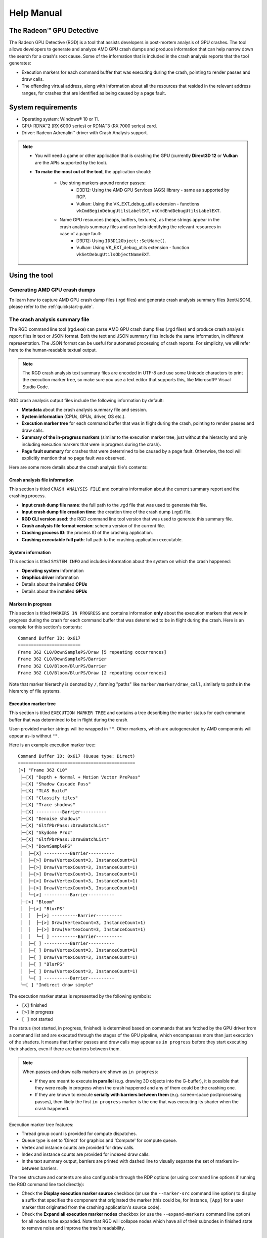 .. _help-manual:

Help Manual
===========
The Radeon™ GPU Detective
-------------------------

The Radeon GPU Detective (RGD) is a tool that assists developers in post-mortem analysis of GPU crashes. 
The tool allows developers to generate and analyze AMD GPU crash dumps and produce information that 
can help narrow down the search for a crash's root cause. Some of the information that is included in 
the crash analysis reports that the tool generates:

* Execution markers for each command buffer that was executing during the crash, pointing to render passes and draw calls.
* The offending virtual address, along with information about all the resources that resided in the relevant address ranges, for crashes that are identified as being caused by a page fault.

System requirements
-------------------
* Operating system: Windows® 10 or 11.
* GPU: RDNA™2 (RX 6000 series) or RDNA™3 (RX 7000 series) card.
* Driver: Radeon Adrenalin™ driver with Crash Analysis support.

.. note::
   * You will need a game or other application that is crashing the GPU (currently **Direct3D 12** or **Vulkan** are the APIs supported by the tool).
   * **To make the most out of the tool**, the application should:

       * Use string markers around render passes:
           * D3D12: Using the AMD GPU Services (AGS) library - same as supported by RGP.
           * Vulkan: Using the VK_EXT_debug_utils extension - functions ``vkCmdBeginDebugUtilsLabelEXT``, ``vkCmdEndDebugUtilsLabelEXT``.
       * Name GPU resources (heaps, buffers, textures), as these strings appear in the crash analysis summary files and can help identifying the relevant resources in case of a page fault:
           * D3D12: Using ``ID3D12Object::SetName()``.
           * Vulkan: Using VK_EXT_debug_utils extension - function ``vkSetDebugUtilsObjectNameEXT``.

Using the tool
--------------
Generating AMD GPU crash dumps
^^^^^^^^^^^^^^^^^^^^^^^^^^^^^^
To learn how to capture AMD GPU crash dump files (.rgd files) and generate crash analysis summary files (text/JSON), please refer to the :ref:`quickstart-guide`.

The crash analysis summary file
^^^^^^^^^^^^^^^^^^^^^^^^^^^^^^^
The RGD command line tool (rgd.exe) can parse AMD GPU crash dump files (.rgd files) and produce crash analysis report files in text or JSON format.
Both the text and JSON summary files include the same information, in different representation. The JSON format can be useful for automated processing of crash reports.
For simplicity, we will refer here to the human-readable textual output.

.. note::
	The RGD crash analysis text summary files are encoded in UTF-8 and use some Unicode characters to print
	the execution marker tree, so make sure you use a text editor that supports this, like Microsoft® Visual Studio Code.


RGD crash analysis output files include the following information by default:	

* **Metadata** about the crash analysis summary file and session.
* **System information** (CPUs, GPUs, driver, OS etc.).
* **Execution marker tree** for each command buffer that was in flight during the crash, pointing to render passes and draw calls.
* **Summary of the in-progress markers** (similar to the execution marker tree, just without the hierarchy and only including execution markers that were in progress during the crash).
* **Page fault summary** for crashes that were determined to be caused by a page fault. Otherwise, the tool will explicitly mention that no page fault was observed.


Here are some more details about the crash analysis file's contents:

Crash analysis file information
"""""""""""""""""""""""""""""""
This section is titled ``CRASH ANALYSIS FILE`` and contains information about the current summary report and the crashing process.

* **Input crash dump file name**: the full path to the .rgd file that was used to generate this file.
* **Input crash dump file creation time**: the creation time of the crash dump (.rgd) file.
* **RGD CLI version used**: the RGD command line tool version that was used to generate this summary file.
* **Crash analysis file format version**: schema version of the current file.
* **Crashing process ID**: the process ID of the crashing application.
* **Crashing executable full path**: full path to the crashing application executable.

System information
""""""""""""""""""
This section is titled ``SYSTEM INFO`` and includes information about the system on which the crash happened:

* **Operating system** information
* **Graphics driver** information
* Details about the installed **CPUs**
* Details about the installed **GPUs**

Markers in progress
"""""""""""""""""""

This section is titled ``MARKERS IN PROGRESS`` and contains information **only** about the execution markers that were in progress during the crash for each command buffer that was determined to be in flight during the crash.
Here is an example for this section's contents::

    Command Buffer ID: 0x617
    ========================
    Frame 362 CL0/DownSamplePS/Draw [5 repeating occurrences]
    Frame 362 CL0/DownSamplePS/Barrier
    Frame 362 CL0/Bloom/BlurPS/Barrier
    Frame 362 CL0/Bloom/BlurPS/Draw [2 repeating occurrences]

Note that marker hierarchy is denoted by ``/``, forming "paths" like ``marker/marker/draw_call``, similarly to paths in the hierarchy of file systems.

Execution marker tree
"""""""""""""""""""""
This section is titled ``EXECUTION MARKER TREE`` and contains a tree describing the marker status for each command buffer that was determined to be in flight during the crash.

User-provided marker strings will be wrapped in ``""``. Other markers, which are autogenerated by AMD components will appear as-is without ``""``.

Here is an example execution marker tree::

    Command Buffer ID: 0x617 (Queue type: Direct)
    =============================================
    [>] "Frame 362 CL0"
     ├─[X] "Depth + Normal + Motion Vector PrePass"
     ├─[X] "Shadow Cascade Pass"
     ├─[X] "TLAS Build"
     ├─[X] "Classify tiles"
     ├─[X] "Trace shadows"
     ├─[X] ----------Barrier----------
     ├─[X] "Denoise shadows"
     ├─[X] "GltfPbrPass::DrawBatchList"
     ├─[X] "Skydome Proc"
     ├─[X] "GltfPbrPass::DrawBatchList"
     ├─[>] "DownSamplePS"
     │  ├─[X] ----------Barrier----------
     │  ├─[>] Draw(VertexCount=3, InstanceCount=1)
     │  ├─[>] Draw(VertexCount=3, InstanceCount=1)
     │  ├─[>] Draw(VertexCount=3, InstanceCount=1)
     │  ├─[>] Draw(VertexCount=3, InstanceCount=1)
     │  ├─[>] Draw(VertexCount=3, InstanceCount=1)
     │  └─[>] ----------Barrier----------
     ├─[>] "Bloom"
     │  ├─[>] "BlurPS"
     │  │  ├─[>] ----------Barrier----------
     │  │  ├─[>] Draw(VertexCount=3, InstanceCount=1)
     │  │  ├─[>] Draw(VertexCount=3, InstanceCount=1)
     │  │  └─[ ] ----------Barrier----------
     │  ├─[ ] ----------Barrier----------
     │  ├─[ ] Draw(VertexCount=3, InstanceCount=1)
     │  ├─[ ] Draw(VertexCount=3, InstanceCount=1)
     │  ├─[ ] "BlurPS"
     │  ├─[ ] Draw(VertexCount=3, InstanceCount=1)
     │  └─[ ] ----------Barrier----------
     └─[ ] "Indirect draw simple"


The execution marker status is represented by the following symbols:

* ``[X]`` finished
* ``[>]`` in progress
* ``[ ]`` not started

The status (not started, in progress, finished) is determined based on commands that are fetched by the GPU driver 
from a command list and are executed through the stages of the GPU pipeline, which encompasses more than just execution of the shaders.
It means that further passes and draw calls may appear as ``in progress`` before they start executing their shaders,
even if there are barriers between them.

.. note::
   When passes and draw calls markers are shown as ``in progress``:
   
   * If they are meant to execute **in parallel** (e.g. drawing 3D objects into the G-buffer), it is possible that they were really in progress when the crash happened
     and any of them could be the crashing one.
   * If they are known to execute **serially with barriers between them** (e.g. screen-space postprocessing passes), then likely the first ``in progress`` marker is the one
     that was executing its shader when the crash happened.

Execution marker tree features:

* Thread group count is provided for compute dispatches.
* Queue type is set to 'Direct' for graphics and 'Compute' for compute queue.
* Vertex and instance counts are provided for draw calls.
* Index and instance counts are provided for indexed draw calls.
* In the text summary output, barriers are printed with dashed line to visually separate the set of markers in-between barriers.

The tree structure and contents are also configurable through the RDP options (or using command line options if running the RGD command line tool directly):

* Check the **Display execution marker source** checkbox (or use the ``--marker-src`` command line option) to display a suffix that specifies the component that originated the marker 
  (this could be, for instance, ``[App]`` for a user marker that originated from the crashing application's source code).
* Check the **Expand all execution marker nodes** checkbox (or use the ``--expand-markers`` command line option) for all nodes to be expanded. 
  Note that RGD will collapse nodes which have all of their subnodes in finished state to remove noise and improve the tree's readability.


.. image:: images/image2024-06-19-advanced-options.png

Page fault summary
""""""""""""""""""

In the case that the crash was determined to be caused by a page fault, this section will list the offending virtual address (VA) where the page fault happened. Otherwise, it will be explicitly mentioned that no page fault was detected.

In addition to the offending VA, this section will present information about any resources that ever resided in this address or explicitly mention that no resources ever resided in this address during the crashing application's lifetime.

If the crash was detected to be caused by a page fault, and resources indeed resided in the relevant VA during the crashing application's lifetime, the following sections will be added as well:

**Resource timeline**

The resource timeline chronologically lists relevant events (such as ``Create``, ``MakeResident`` and ``Destroy``) for all the resources that ever resided in the relevant VA during the crashing application's lifetime.

Here is an example of a resource timeline::

    Timestamp            Event type      Resource type    Resource identifier   Resource size               Resource name
    ---------            ----------      -------------    -------------------   -------------               -------------
    00:00:00.7989056     Create          Buffer           0xfcf3bdca0000014f    671088640 (640.00 MB)       VidMemBuffer
    00:00:00.8009888     Bind            Buffer           0xfcf3bdca0000014f    671088640 (640.00 MB)       VidMemBuffer
    00:00:00.8009888     Make Resident   Buffer           0xfcf3bdca0000014f    671088640 (640.00 MB)       VidMemBuffer
    00:00:06.2607520     Destroy         Buffer           0xfcf3bdca0000014f    671088640 (640.00 MB)       VidMemBuffer

The fields in the ``Resource timeline`` section are:

* **Timestamp**: the timestamp of the event in ``HH:MM:SS.Ticks`` since the start of the crash analysis session.
* **Event type**: the type of the event (such as Create, MakeResident and Destroy).
* **Resource type**: the type of resource (such as buffer or image).
* **Resource identifier**: the resource ID (which is identical to that resource's ID in RMV).
* **Resource size**: the size of the resource.
* **Resource name**: the name of the resource (assuming that the resource was named by the developer using ``ID3D12Object::SetName()`` for DX12 memory objects or using ``vkSetDebugUtilsObjectNameEXT()`` for Vulkan memory objects).

**Associated resources**

Each resource that ever resided in the offending VA during the crashing application's lifetime, will also be listed under the ``Associated resources`` section.
This section will give you more details that can be used to identify the relevant resources that might have played a part in the page fault.

Here is an example of an Image in the ``Associated resources`` section::

    Resource id: 0x5a49f0600000a7f
    	Type: Image
    	Name: Postprocessing render target 4
    	Virtual address:
    		 0x236c00000 [size: 16810352 (16.03 MB), parent address + offset: 0x236c00000 + 0x0, preferred heap: Local (GPU memory, CPU-visible)]
    	Commit type: COMMITTED
    	Attributes:
    		Create flags: PREFER_SWIZZLE_EQUATIONS | FIXED_TILE_SWIZZLE (24576)
    		Usage flags: SHADER_READ | SHADER_WRITE | RESOLVE_DESTINATION | COLOR_TARGET (27)
    		Image type: 2D
    		Dimensions <x, y, z>: 1920 x 1080 x 1
    		Swizzle pattern: XYZW
    		Image format: X16Y16Z16W16_FLOAT
    		Mip levels: 1
    		Slices: 1
    		Sample count: 1
    		Fragment count: 1
    		Tiling type: Optimal
    	Resource timeline:
    		00:00:09.4618368     : Create
    		00:00:09.4622336     : Bind into 0x236c00000
    		00:00:09.4622336     : Make Resident into 0x236c00000
    		00:00:09.4634816     : Destroy

.. note::
   * The ``Attributes`` section will be different for different resource types (for example, a buffer will not have an ``Image format`` attribute).
   * As you can see, each resource will also have its own ``resource timeline`` field which will list only the events that apply to that specific resource.
   
   
Interpreting the results
^^^^^^^^^^^^^^^^^^^^^^^^

There are generally 3 possible scenarios when interpreting the crash analysis summary report:

.. list-table:: 
   :widths: 25 25 50
   :header-rows: 1

   * - Page Fault Detected?
     - VA has associated resources?
     - Meaning
   * - Yes
     - Yes
     - Attempt to access a resource that’s already destroyed/released (or something similar)
   * - Yes
     - No (means no resource ever resided in this VA) 
     - Either out of bounds access or attempt to access garbage data
   * - No
     - No
     - Hang (use markers to narrow down)
	 

Let's elaborate:

1. If a page fault was detected and **associated resources are found**, it likely means that
   the bug is due to accessing a resource after it has been released or evicted from memory.
   An incorrect (stale or wrongly indexed) descriptor is a possible cause. It would then be a good idea to examine each of the resource's timelines:

   - When resource timeline ends with ``Destroy`` event, the resource was accessed by the GPU after it has been released with a D3D12 ``Release()`` call or a Vulkan equivalent call such as ``vkDestroyImage()`` call.
   - When resource timeline ends with ``Evict`` event, the resource was accessed by the GPU after it was evicted with a D3D12 ``Evict()`` call.
   - When resource timeline doesn't include ``MakeResident`` event, the resource was created as non-resident.

2. If a page fault was detected but **no associated resources are found**, it likely means that
   the GPU (e.g. a shader) tried to access memory at an incorrect address, which may indicate
   a bug in address calculation or indexing.

3. When **no page fault was detected**, it likely means the crash was not related to memory access,
   but a different other type of problem, e.g. a shader hang due to timeout (too long execution) or an infinite loop.

   
Scope of v1.2
-------------
RGD is designed to capture **GPU crashes** on Windows. If a GPU fault (such as memory page fault or infinite loop in a shader) causes the GPU driver to not respond to the OS for some pre-determined 
time period (the default on Windows is 2 seconds), the OS will detect that and attempt to restart or remove the device. This mechanism is also known as "TDR" (Timeout Detection and Recovery) and is what we 
consider to be a **GPU crash** for the scope of this tool.

From a functional user perspective, when a GPU crash happens, the screen may flash or turn black for a few seconds and the “AMD Bug Report Tool” window will show up.

In the crashing application code, a D3D12 or DXGI function such as ``IDXGISwapChain::Present()`` will return an error code such as
``DXGI_ERROR_DEVICE_RESET``, ``DXGI_ERROR_DEVICE_REMOVED``, ``DXGI_ERROR_DEVICE_HUNG`` or ``DXGI_ERROR_DRIVER_INTERNAL_ERROR``,
and the D3D12 Device object will become unusable. Similarly, a Vulkan function such as ``vkAcquireNextImageKHR`` will return an error code like ``VK_ERROR_DEVICE_LOST``.

Note that RGD will **not detect pure CPU crashes** (for example, CPU null pointer dereference or integer division by zero). You will need to use a CPU debugger for that.
Please use CPU debugging mechanisms like Microsoft Visual Studio to investigate such cases.

Rendering code which **incorrectly uses D3D12 or Vulkan** may also fail purely on the CPU and not reach the graphics driver or the GPU. 
Therefore, such crashes are not captured by RGD. They usually result in ``DXGI_ERROR_INVALID_CALL`` error code returned, and 
are usually detected by the D3D12 Debug Layer.
   

.. note::
   When debugging a problem in any D3D12 application, first **enable the D3D12 Debug Layer** and
   make sure there are no errors (and preferably no warnings) reported before using more advanced tools, like RGD.
   The output of the Debug Layer is printed to the "Output" panel in Visual Studio when running the app under the debugger.
   Otherwise, it can be captured using the DebugView tool, which is part of the Sysinternals utilities that are freely available online from Microsoft®.

   In Unreal Engine, you can enable it using ``-d3ddebug`` command-line parameter.

   When programming in Vulkan, enable **Vulkan Validation Layers** and check if there are no errors or warnings reported that may be related to the bug you are investigating.

Usage tips for RGD
------------------

* **Enable the D3D12 Debug Layer / Vulkan Validation Layers before using RGD**. The validation layers can catch certain errors that do not even make it to 
  the GPU driver or the GPU itself and are not detected by the tool. Doing so can save you a lot of time.

* **Unreal Engine already supports our markers.** You just need to use Development version of the executable and enable variable ``D3D12.EmitRgpFrameMarkers=1`` in "Engine.ini" file.

* **Insert more fine-grained markers:** If the execution markers that are shown by RGD do not give you precise enough information about the area of the crash, you can 
  insert more fine-grained markers to your rendering code around some render passes, even individual draw calls and include 
  additional information in their strings, like the name of a material, shader, or specific object. Use the ``in progress`` markers shown by RGD as a guideline to where more markers might be needed.

* **Try DRED with Crash Analysis Enabled**: If your code implements custom functionality to report GPU crashes using ``WriteBufferImmediate()`` 
  or the Device Removed Extended Data (DRED) API, RGD can be used with it as well. Enabling "Crash Analysis" in RDP can make such custom 
  breadcrumb markers more accurate. To do that, follow the same steps for capturing a GPU crash dump with the relevant application. 
  This will make sure that Crash Analysis mode will be enabled in the driver when your application is run.

* In Vulkan, the old device extension VK_EXT_debug_marker is also supported by RGD, but it is now deprecated in favor of the VK_EXT_debug_utils instance extension.

Known issues and workarounds
----------------------------

* **PIX markers** (``PIXBeginEvent``, ``PIXEndEvent``) are not captured by RGD. To see the hierarchy of markers around render passes, you need to use the markers from AGS library, either directly (``agsDriverExtensionsDX12_PushMarker``, ``agsDriverExtensionsDX12_PopMarker``) or using the replacement header for PIX markers provided with this package that uses them automatically. Otherwise, you would see only a flat list of draw calls. This is the same requirement as for RGP. For more information, see the RGP documentation ("User Debug Markers" chapter).
* Only push-pop scopes are captured. Point markers in AGS library (``agsDriverExtensionsDX12_SetMarker``) are ignored by RGD, and so are point markers in Vulkan (``vkCmdInsertDebugUtilsLabelEXT``).
* In the current version of RGD, **markers that cross command list boundaries** (begin on one command list, end on another one) are not handled properly and may not show up in the RGD output.
* A system reboot is recommended after the **driver installation**. An invalid crash dump file may get generated when RGD workflow is executed after a fresh driver installation without a system reboot.



